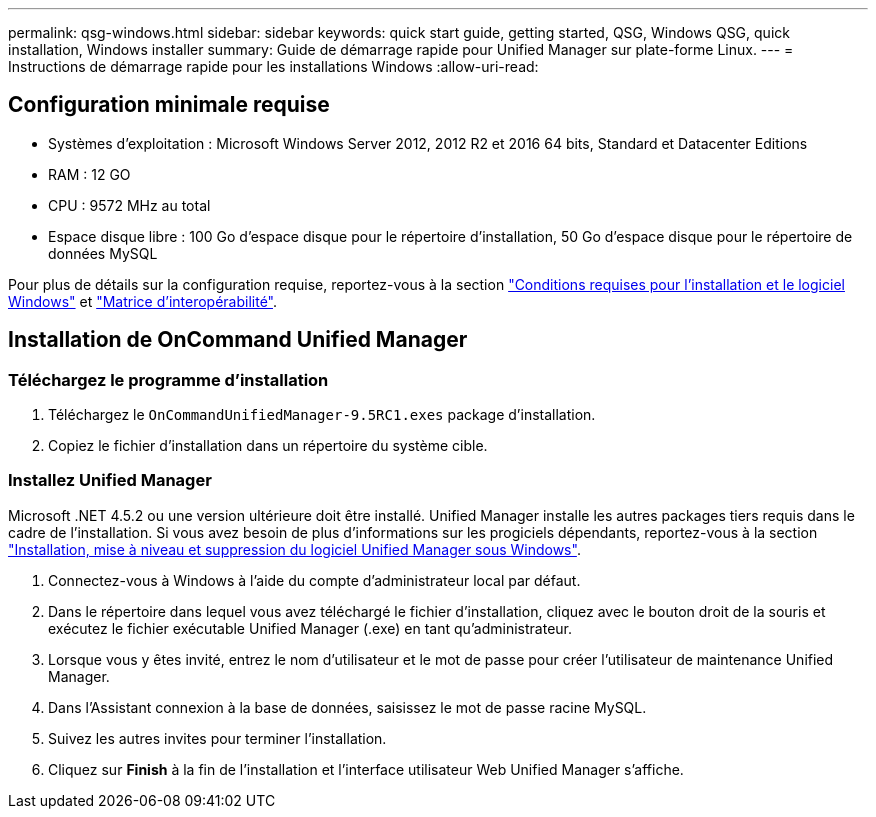 ---
permalink: qsg-windows.html 
sidebar: sidebar 
keywords: quick start guide, getting started, QSG, Windows QSG, quick installation, Windows installer 
summary: Guide de démarrage rapide pour Unified Manager sur plate-forme Linux. 
---
= Instructions de démarrage rapide pour les installations Windows
:allow-uri-read: 




== Configuration minimale requise

* Systèmes d'exploitation : Microsoft Windows Server 2012, 2012 R2 et 2016 64 bits, Standard et Datacenter Editions
* RAM : 12 GO
* CPU : 9572 MHz au total
* Espace disque libre : 100 Go d'espace disque pour le répertoire d'installation, 50 Go d'espace disque pour le répertoire de données MySQL


Pour plus de détails sur la configuration requise, reportez-vous à la section link:install/reference-windows-software-and-installation-requirements.html["Conditions requises pour l'installation et le logiciel Windows"] et link:http://mysupport.netapp.com/matrix["Matrice d'interopérabilité"].



== Installation de OnCommand Unified Manager



=== Téléchargez le programme d'installation

. Téléchargez le `OnCommandUnifiedManager-9.5RC1.exes` package d'installation.
. Copiez le fichier d'installation dans un répertoire du système cible.




=== Installez Unified Manager

Microsoft .NET 4.5.2 ou une version ultérieure doit être installé. Unified Manager installe les autres packages tiers requis dans le cadre de l'installation. Si vous avez besoin de plus d'informations sur les progiciels dépendants, reportez-vous à la section link:install/concept-installing-upgrading-and-removing-unified-manager-software.html["Installation, mise à niveau et suppression du logiciel Unified Manager sous Windows"].

. Connectez-vous à Windows à l'aide du compte d'administrateur local par défaut.
. Dans le répertoire dans lequel vous avez téléchargé le fichier d'installation, cliquez avec le bouton droit de la souris et exécutez le fichier exécutable Unified Manager (.exe) en tant qu'administrateur.
. Lorsque vous y êtes invité, entrez le nom d'utilisateur et le mot de passe pour créer l'utilisateur de maintenance Unified Manager.
. Dans l'Assistant connexion à la base de données, saisissez le mot de passe racine MySQL.
. Suivez les autres invites pour terminer l'installation.
. Cliquez sur *Finish* à la fin de l'installation et l'interface utilisateur Web Unified Manager s'affiche.

